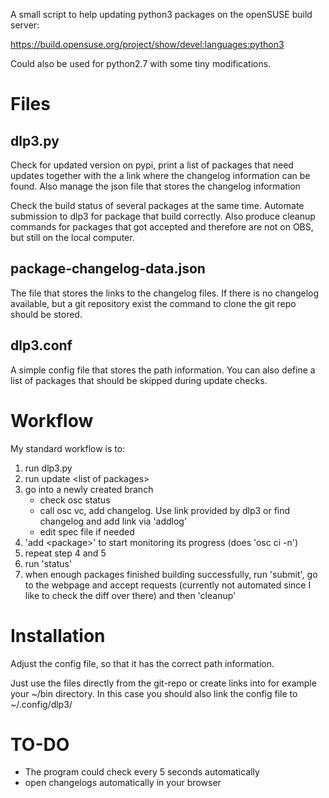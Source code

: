 A small script to help updating python3 packages on the openSUSE
build server:

https://build.opensuse.org/project/show/devel:languages:python3

Could also be used for python2.7 with some tiny modifications.

* Files
** dlp3.py

Check for updated version on pypi, print a list of packages that need
updates together with the a link where the changelog information can be found.
Also manage the json file that stores the changelog information

Check the build status of several packages at the same time. Automate
submission to dlp3 for package that build correctly. Also produce
cleanup commands for packages that got accepted and therefore are not
on OBS, but still on the local computer.

** package-changelog-data.json

The file that stores the links to the changelog files. If there is no
changelog available, but a git repository exist the command to clone
the git repo should be stored.

** dlp3.conf

A simple config file that stores the path information. You can also
define a list of packages that should be skipped during update checks.

* Workflow
  My standard workflow is to:
  1) run dlp3.py
  3) run update <list of packages>
  4) go into a newly created branch
     - check osc status
     - call osc vc, add changelog. Use link
       provided by dlp3 or find changelog
       and add link via 'addlog'
     - edit spec file if needed
  5) 'add <package>' to start monitoring its progress (does 'osc ci -n')
  6) repeat step 4 and 5
  7) run 'status'
  8) when enough packages finished building successfully, run
     'submit', go to the webpage and accept requests (currently not automated
     since I like to check the diff over there) and then 'cleanup'

* Installation

Adjust the config file, so that it has the correct path information.

Just use the files directly from the git-repo or create links into for
example your ~/bin directory. In this case you should also link the
config file to ~/.config/dlp3/

* TO-DO
  - The program could check every 5 seconds automatically
  - open changelogs automatically in your browser
